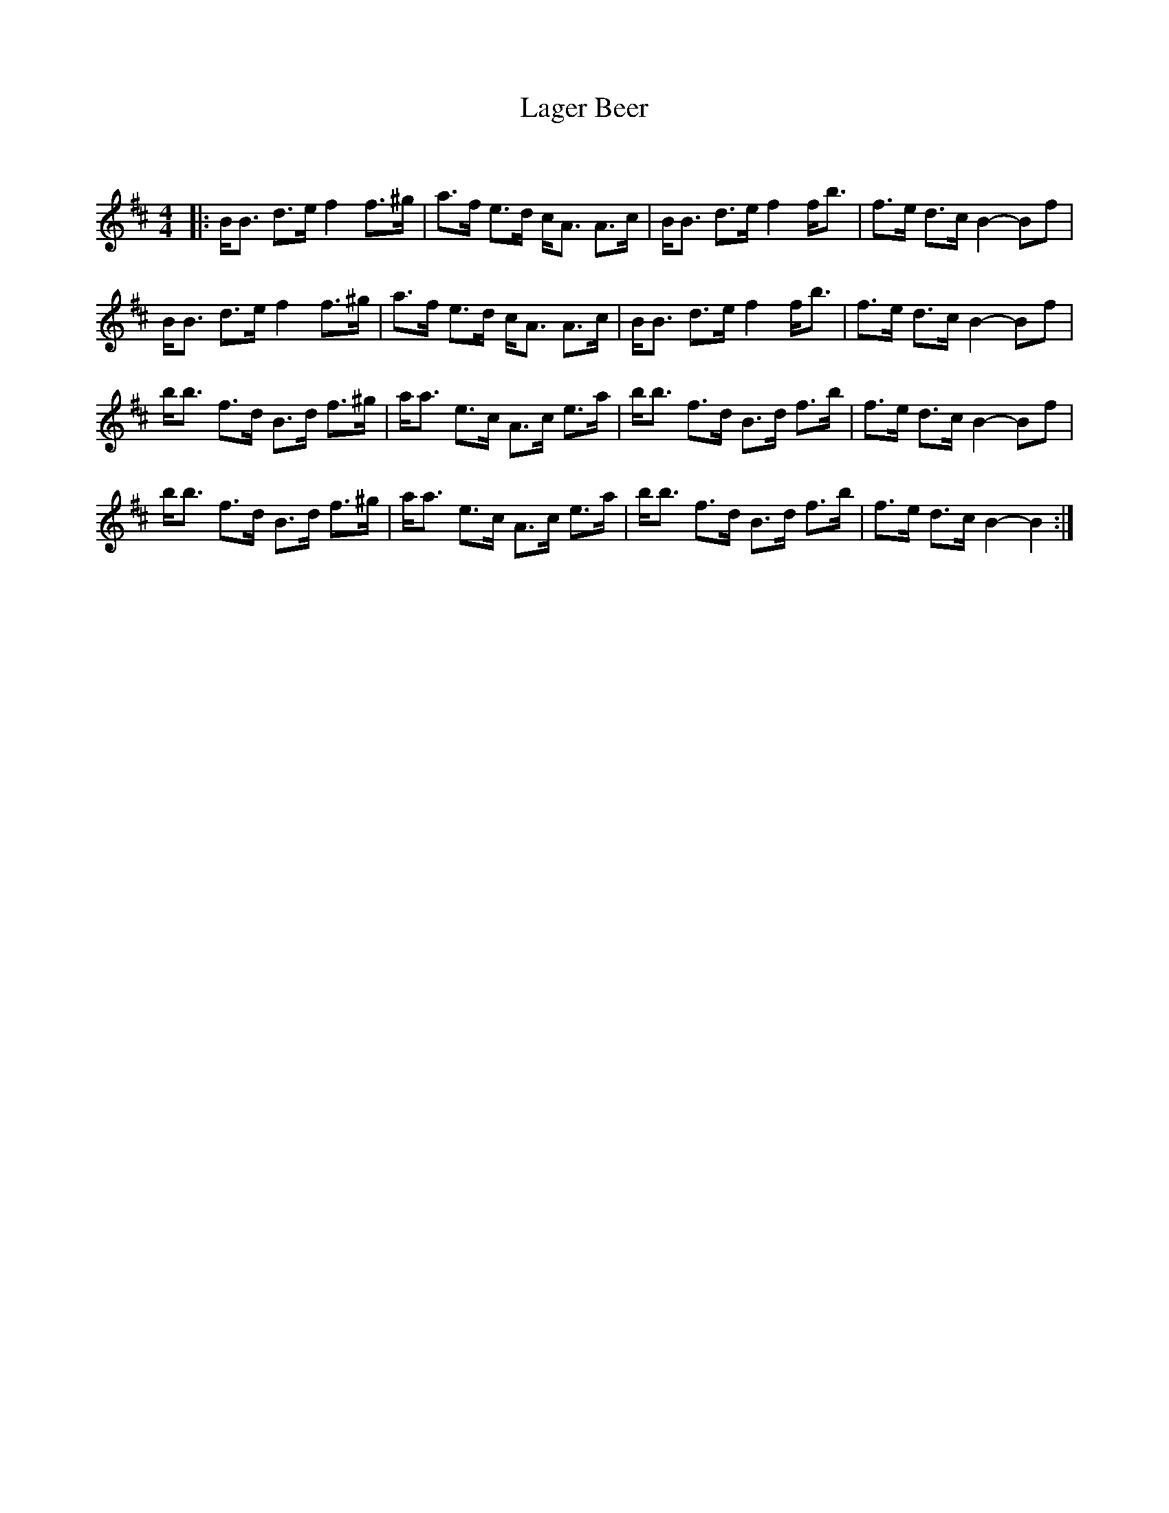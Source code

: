 X:1
T: Lager Beer
C:
R:Strathspey
Q: 128
K:Bm
M:4/4
L:1/16
|:BB3 d3e f4 f3^g|a3f e3d cA3 A3c|BB3 d3e f4 fb3|f3e d3c B4-B2f2|
BB3 d3e f4 f3^g|a3f e3d cA3 A3c|BB3 d3e f4 fb3|f3e d3c B4-B2f2|
bb3 f3d B3d f3^g|aa3 e3c A3c e3a|bb3 f3d B3d f3b|f3e d3c B4-B2f2|
bb3 f3d B3d f3^g|aa3 e3c A3c e3a|bb3 f3d B3d f3b|f3e d3c B4-B4:|
